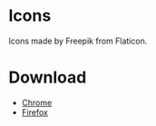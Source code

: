 * Icons
  Icons made by Freepik from Flaticon.

* Download
- [[https://chrome.google.com/webstore/detail/fairly-good/cpdhilicjaofpiddiddpoijkcidjlhbm][Chrome]]
- [[https://j2team.dev/firefox-extension/fairly-good][Firefox]]
